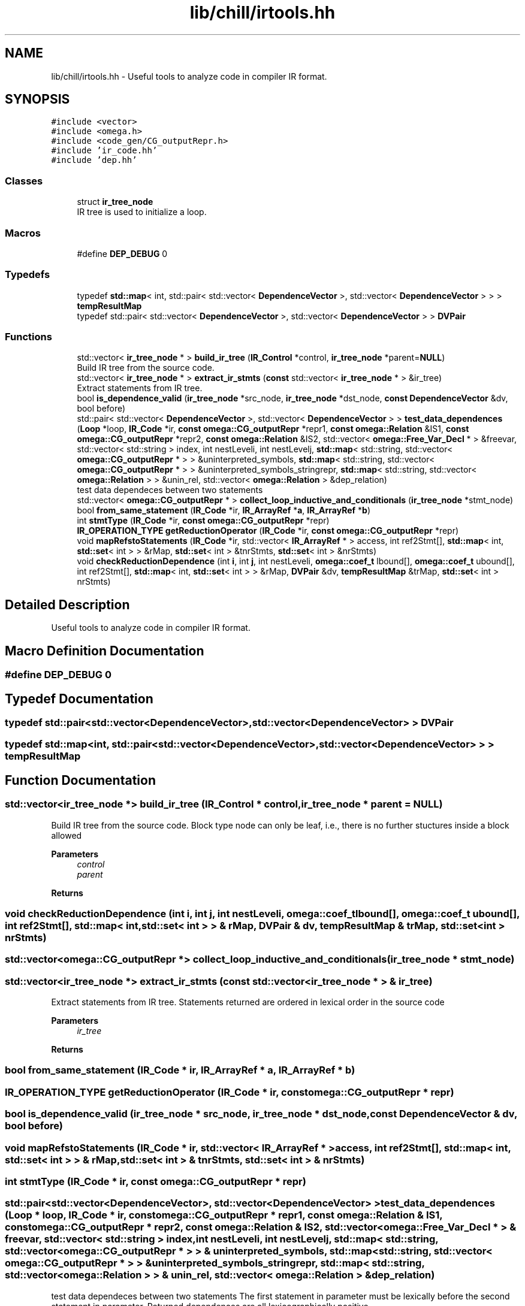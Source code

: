 .TH "lib/chill/irtools.hh" 3 "Sun Jul 12 2020" "My Project" \" -*- nroff -*-
.ad l
.nh
.SH NAME
lib/chill/irtools.hh \- Useful tools to analyze code in compiler IR format\&.  

.SH SYNOPSIS
.br
.PP
\fC#include <vector>\fP
.br
\fC#include <omega\&.h>\fP
.br
\fC#include <code_gen/CG_outputRepr\&.h>\fP
.br
\fC#include 'ir_code\&.hh'\fP
.br
\fC#include 'dep\&.hh'\fP
.br

.SS "Classes"

.in +1c
.ti -1c
.RI "struct \fBir_tree_node\fP"
.br
.RI "IR tree is used to initialize a loop\&. "
.in -1c
.SS "Macros"

.in +1c
.ti -1c
.RI "#define \fBDEP_DEBUG\fP   0"
.br
.in -1c
.SS "Typedefs"

.in +1c
.ti -1c
.RI "typedef \fBstd::map\fP< int, std::pair< std::vector< \fBDependenceVector\fP >, std::vector< \fBDependenceVector\fP > > > \fBtempResultMap\fP"
.br
.ti -1c
.RI "typedef std::pair< std::vector< \fBDependenceVector\fP >, std::vector< \fBDependenceVector\fP > > \fBDVPair\fP"
.br
.in -1c
.SS "Functions"

.in +1c
.ti -1c
.RI "std::vector< \fBir_tree_node\fP * > \fBbuild_ir_tree\fP (\fBIR_Control\fP *control, \fBir_tree_node\fP *parent=\fBNULL\fP)"
.br
.RI "Build IR tree from the source code\&. "
.ti -1c
.RI "std::vector< \fBir_tree_node\fP * > \fBextract_ir_stmts\fP (\fBconst\fP std::vector< \fBir_tree_node\fP * > &ir_tree)"
.br
.RI "Extract statements from IR tree\&. "
.ti -1c
.RI "bool \fBis_dependence_valid\fP (\fBir_tree_node\fP *src_node, \fBir_tree_node\fP *dst_node, \fBconst\fP \fBDependenceVector\fP &dv, bool before)"
.br
.ti -1c
.RI "std::pair< std::vector< \fBDependenceVector\fP >, std::vector< \fBDependenceVector\fP > > \fBtest_data_dependences\fP (\fBLoop\fP *loop, \fBIR_Code\fP *ir, \fBconst\fP \fBomega::CG_outputRepr\fP *repr1, \fBconst\fP \fBomega::Relation\fP &IS1, \fBconst\fP \fBomega::CG_outputRepr\fP *repr2, \fBconst\fP \fBomega::Relation\fP &IS2, std::vector< \fBomega::Free_Var_Decl\fP * > &freevar, std::vector< std::string > index, int nestLeveli, int nestLevelj, \fBstd::map\fP< std::string, std::vector< \fBomega::CG_outputRepr\fP * > > &uninterpreted_symbols, \fBstd::map\fP< std::string, std::vector< \fBomega::CG_outputRepr\fP * > > &uninterpreted_symbols_stringrepr, \fBstd::map\fP< std::string, std::vector< \fBomega::Relation\fP > > &unin_rel, std::vector< \fBomega::Relation\fP > &dep_relation)"
.br
.RI "test data dependeces between two statements "
.ti -1c
.RI "std::vector< \fBomega::CG_outputRepr\fP * > \fBcollect_loop_inductive_and_conditionals\fP (\fBir_tree_node\fP *stmt_node)"
.br
.ti -1c
.RI "bool \fBfrom_same_statement\fP (\fBIR_Code\fP *ir, \fBIR_ArrayRef\fP *\fBa\fP, \fBIR_ArrayRef\fP *\fBb\fP)"
.br
.ti -1c
.RI "int \fBstmtType\fP (\fBIR_Code\fP *ir, \fBconst\fP \fBomega::CG_outputRepr\fP *repr)"
.br
.ti -1c
.RI "\fBIR_OPERATION_TYPE\fP \fBgetReductionOperator\fP (\fBIR_Code\fP *ir, \fBconst\fP \fBomega::CG_outputRepr\fP *repr)"
.br
.ti -1c
.RI "void \fBmapRefstoStatements\fP (\fBIR_Code\fP *ir, std::vector< \fBIR_ArrayRef\fP * > access, int ref2Stmt[], \fBstd::map\fP< int, \fBstd::set\fP< int > > &rMap, \fBstd::set\fP< int > &tnrStmts, \fBstd::set\fP< int > &nrStmts)"
.br
.ti -1c
.RI "void \fBcheckReductionDependence\fP (int \fBi\fP, int \fBj\fP, int nestLeveli, \fBomega::coef_t\fP lbound[], \fBomega::coef_t\fP ubound[], int ref2Stmt[], \fBstd::map\fP< int, \fBstd::set\fP< int > > &rMap, \fBDVPair\fP &dv, \fBtempResultMap\fP &trMap, \fBstd::set\fP< int > nrStmts)"
.br
.in -1c
.SH "Detailed Description"
.PP 
Useful tools to analyze code in compiler IR format\&. 


.SH "Macro Definition Documentation"
.PP 
.SS "#define DEP_DEBUG   0"

.SH "Typedef Documentation"
.PP 
.SS "typedef std::pair<std::vector<\fBDependenceVector\fP>, std::vector<\fBDependenceVector\fP> > \fBDVPair\fP"

.SS "typedef \fBstd::map\fP<int, std::pair<std::vector<\fBDependenceVector\fP>, std::vector<\fBDependenceVector\fP> > > \fBtempResultMap\fP"

.SH "Function Documentation"
.PP 
.SS "std::vector<\fBir_tree_node\fP *> build_ir_tree (\fBIR_Control\fP * control, \fBir_tree_node\fP * parent = \fC\fBNULL\fP\fP)"

.PP
Build IR tree from the source code\&. Block type node can only be leaf, i\&.e\&., there is no further stuctures inside a block allowed
.PP
\fBParameters\fP
.RS 4
\fIcontrol\fP 
.br
\fIparent\fP 
.RE
.PP
\fBReturns\fP
.RS 4
.RE
.PP

.SS "void checkReductionDependence (int i, int j, int nestLeveli, \fBomega::coef_t\fP lbound[], \fBomega::coef_t\fP ubound[], int ref2Stmt[], \fBstd::map\fP< int, \fBstd::set\fP< int > > & rMap, \fBDVPair\fP & dv, \fBtempResultMap\fP & trMap, \fBstd::set\fP< int > nrStmts)"

.SS "std::vector<\fBomega::CG_outputRepr\fP *> collect_loop_inductive_and_conditionals (\fBir_tree_node\fP * stmt_node)"

.SS "std::vector<\fBir_tree_node\fP *> extract_ir_stmts (\fBconst\fP std::vector< \fBir_tree_node\fP * > & ir_tree)"

.PP
Extract statements from IR tree\&. Statements returned are ordered in lexical order in the source code
.PP
\fBParameters\fP
.RS 4
\fIir_tree\fP 
.RE
.PP
\fBReturns\fP
.RS 4
.RE
.PP

.SS "bool from_same_statement (\fBIR_Code\fP * ir, \fBIR_ArrayRef\fP * a, \fBIR_ArrayRef\fP * b)"

.SS "\fBIR_OPERATION_TYPE\fP getReductionOperator (\fBIR_Code\fP * ir, \fBconst\fP \fBomega::CG_outputRepr\fP * repr)"

.SS "bool is_dependence_valid (\fBir_tree_node\fP * src_node, \fBir_tree_node\fP * dst_node, \fBconst\fP \fBDependenceVector\fP & dv, bool before)"

.SS "void mapRefstoStatements (\fBIR_Code\fP * ir, std::vector< \fBIR_ArrayRef\fP * > access, int ref2Stmt[], \fBstd::map\fP< int, \fBstd::set\fP< int > > & rMap, \fBstd::set\fP< int > & tnrStmts, \fBstd::set\fP< int > & nrStmts)"

.SS "int stmtType (\fBIR_Code\fP * ir, \fBconst\fP \fBomega::CG_outputRepr\fP * repr)"

.SS "std::pair<std::vector<\fBDependenceVector\fP>, std::vector<\fBDependenceVector\fP> > test_data_dependences (\fBLoop\fP * loop, \fBIR_Code\fP * ir, \fBconst\fP \fBomega::CG_outputRepr\fP * repr1, \fBconst\fP \fBomega::Relation\fP & IS1, \fBconst\fP \fBomega::CG_outputRepr\fP * repr2, \fBconst\fP \fBomega::Relation\fP & IS2, std::vector< \fBomega::Free_Var_Decl\fP * > & freevar, std::vector< std::string > index, int nestLeveli, int nestLevelj, \fBstd::map\fP< std::string, std::vector< \fBomega::CG_outputRepr\fP * > > & uninterpreted_symbols, \fBstd::map\fP< std::string, std::vector< \fBomega::CG_outputRepr\fP * > > & uninterpreted_symbols_stringrepr, \fBstd::map\fP< std::string, std::vector< \fBomega::Relation\fP > > & unin_rel, std::vector< \fBomega::Relation\fP > & dep_relation)"

.PP
test data dependeces between two statements The first statement in parameter must be lexically before the second statement in parameter\&. Returned dependences are all lexicographically positive
.PP
\fBParameters\fP
.RS 4
\fIloop\fP 
.br
\fIir\fP 
.br
\fIrepr1\fP 
.br
\fIIS1\fP 
.br
\fIrepr2\fP 
.br
\fIIS2\fP 
.br
\fIfreevar\fP 
.br
\fIindex\fP 
.br
\fInestLeveli\fP 
.br
\fInestLevelj\fP 
.br
\fIuninterpreted_symbols\fP 
.br
\fIuninterpreted_symbols_stringrepr\fP 
.br
\fIunin_rel\fP 
.br
\fIdep_relation\fP 
.RE
.PP
\fBReturns\fP
.RS 4
.RE
.PP

.SH "Author"
.PP 
Generated automatically by Doxygen for My Project from the source code\&.
